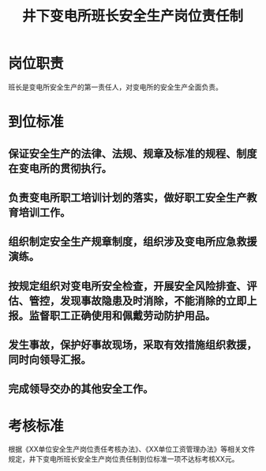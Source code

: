:PROPERTIES:
:ID:       3f9d1c30-8e30-49d0-9e8b-cdeb611da711
:END:
#+title: 井下变电所班长安全生产岗位责任制
* 岗位职责
班长是变电所安全生产的第一责任人，对变电所的安全生产全面负责。
* 到位标准
** 保证安全生产的法律、法规、规章及标准的规程、制度在变电所的贯彻执行。
** 负责变电所职工培训计划的落实，做好职工安全生产教育培训工作。
** 组织制定安全生产规章制度，组织涉及变电所应急救援演练。
** 按规定组织对变电所安全检查，开展安全风险排查、评估、管控，发现事故隐患及时消除，不能消除的立即上报。监督职工正确使用和佩戴劳动防护用品。
** 发生事故，保护好事故现场，采取有效措施组织救援，同时向领导汇报。
** 完成领导交办的其他安全工作。
* 考核标准
根据《XX单位安全生产岗位责任考核办法》、《XX单位工资管理办法》等相关文件规定，井下变电所班长安全生产岗位责任制到位标准一项不达标考核XX元。
